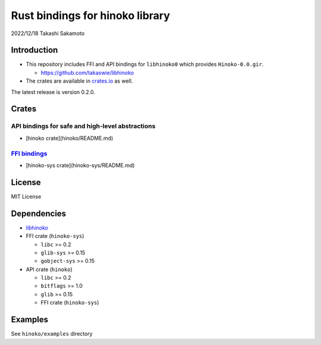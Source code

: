 ================================
Rust bindings for hinoko library
================================

2022/12/18
Takashi Sakamoto

Introduction
============

* This repository includes FFI and API bindings for ``libhinoko0`` which provides ``Hinoko-0.0.gir``.

  * `<https://github.com/takaswie/libhinoko>`_

* The crates are available in `crates.io <https://crates.io/>`_ as well.

The latest release is version 0.2.0.

Crates
======

API bindings for safe and high-level abstractions
-------------------------------------------------

* [hinoko crate](hinoko/README.md)

`FFI bindings <https://doc.rust-lang.org/cargo/reference/build-scripts.html#-sys-packages>`_
--------------------------------------------------------------------------------------------

* [hinoko-sys crate](hinoko-sys/README.md)

License
=======

MIT License

Dependencies
============

* `libhinoko <https://github.com/takaswie/libhinoko>`_
* FFI crate (``hinoko-sys``)

  * ``libc`` >= 0.2
  * ``glib-sys`` >= 0.15
  * ``gobject-sys`` >= 0.15

* API crate (``hinoko``)

  * ``libc`` >= 0.2
  * ``bitflags`` >= 1.0
  * ``glib`` >= 0.15
  * FFI crate (``hinoko-sys``)

Examples
========

See ``hinoko/examples`` directory
